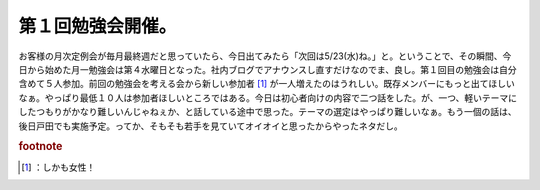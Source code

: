 ﻿第１回勉強会開催。
##################


お客様の月次定例会が毎月最終週だと思っていたら、今日出てみたら「次回は5/23(水)ね。」と。ということで、その瞬間、今日から始めた月一勉強会は第４水曜日となった。社内ブログでアナウンスし直すだけなのでま、良し。第１回目の勉強会は自分含めて５人参加。前回の勉強会を考える会から新しい参加者 [#]_ が一人増えたのはうれしい。既存メンバーにもっと出てほしいなぁ。やっぱり最低１０人は参加者ほしいところではある。今日は初心者向けの内容で二つ話をした。が、一つ、軽いテーマにしたつもりがかなり難しいんじゃねぇか、と話している途中で思った。テーマの選定はやっぱり難しいなぁ。もう一個の話は、後日戸田でも実施予定。ってか、そもそも若手を見ていてオイオイと思ったからやったネタだし。


.. rubric:: footnote

.. [#] ：しかも女性！



.. author:: mkouhei
.. categories:: Unix/Linux, meeting, 
.. tags::


